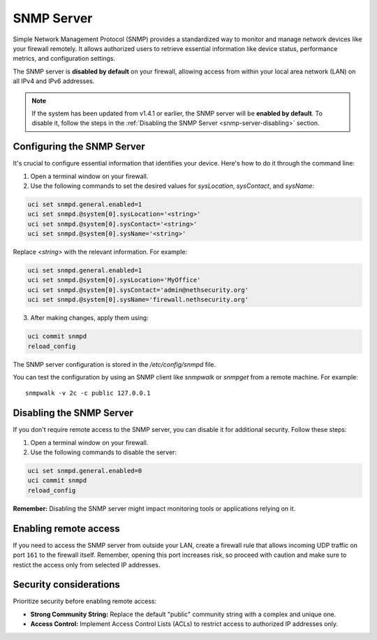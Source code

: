 .. _snmp-server-configuration:

SNMP Server
===========

Simple Network Management Protocol (SNMP) provides a standardized way to monitor and manage network devices like your firewall remotely.
It allows authorized users to retrieve essential information like device status, performance metrics, and configuration settings.

The SNMP server is **disabled by default** on your firewall, allowing access from within your local area network (LAN) on all IPv4 and IPv6 addresses.

.. note::

    If the system has been updated from v1.4.1 or earlier, the SNMP server will be **enabled by default**. To disable
    it, follow the steps in the :ref:`Disabling the SNMP Server <snmp-server-disabling>` section.

Configuring the SNMP Server
---------------------------

It's crucial to configure essential information that identifies your device. Here's how to do it through the command line:

1. Open a terminal window on your firewall.
2. Use the following commands to set the desired values for `sysLocation`, `sysContact`, and `sysName`:

.. code-block:: bash

    uci set snmpd.general.enabled=1
    uci set snmpd.@system[0].sysLocation='<string>'
    uci set snmpd.@system[0].sysContact='<string>'
    uci set snmpd.@system[0].sysName='<string>'

Replace `<string>` with the relevant information. For example:

.. code-block:: bash

    uci set snmpd.general.enabled=1
    uci set snmpd.@system[0].sysLocation='MyOffice'
    uci set snmpd.@system[0].sysContact='admin@nethsecurity.org'
    uci set snmpd.@system[0].sysName='firewall.nethsecurity.org'

3. After making changes, apply them using:

.. code-block:: bash

    uci commit snmpd
    reload_config

The SNMP server configuration is stored in the `/etc/config/snmpd` file.

You can test the configuration by using an SNMP client like `snmpwalk` or `snmpget` from a remote machine. For example: ::

    snmpwalk -v 2c -c public 127.0.0.1

.. _snmp-server-disabling:

Disabling the SNMP Server
-------------------------

If you don't require remote access to the SNMP server, you can disable it for additional security. Follow these steps:

1. Open a terminal window on your firewall.
2. Use the following commands to disable the server:

.. code-block:: bash

    uci set snmpd.general.enabled=0
    uci commit snmpd
    reload_config

**Remember:** Disabling the SNMP server might impact monitoring tools or applications relying on it.

Enabling remote access
----------------------

If you need to access the SNMP server from outside your LAN, create a firewall rule that allows incoming UDP traffic on port ``161`` to the firewall itself.
Remember, opening this port increases risk, so proceed with caution and make sure to restict the access only from selected IP addresses.


Security considerations
-----------------------

Prioritize security before enabling remote access:

- **Strong Community String:** Replace the default "public" community string with a complex and unique one.
- **Access Control:** Implement Access Control Lists (ACLs) to restrict access to authorized IP addresses only.

